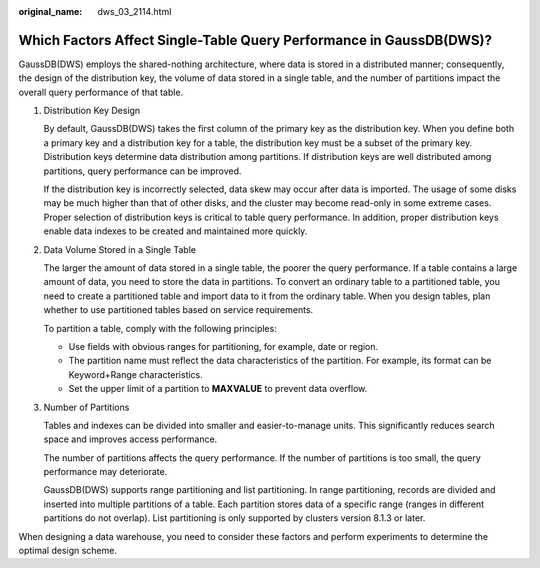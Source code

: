 :original_name: dws_03_2114.html

.. _dws_03_2114:

Which Factors Affect Single-Table Query Performance in GaussDB(DWS)?
====================================================================

GaussDB(DWS) employs the shared-nothing architecture, where data is stored in a distributed manner; consequently, the design of the distribution key, the volume of data stored in a single table, and the number of partitions impact the overall query performance of that table.

#. Distribution Key Design

   By default, GaussDB(DWS) takes the first column of the primary key as the distribution key. When you define both a primary key and a distribution key for a table, the distribution key must be a subset of the primary key. Distribution keys determine data distribution among partitions. If distribution keys are well distributed among partitions, query performance can be improved.

   If the distribution key is incorrectly selected, data skew may occur after data is imported. The usage of some disks may be much higher than that of other disks, and the cluster may become read-only in some extreme cases. Proper selection of distribution keys is critical to table query performance. In addition, proper distribution keys enable data indexes to be created and maintained more quickly.

#. Data Volume Stored in a Single Table

   The larger the amount of data stored in a single table, the poorer the query performance. If a table contains a large amount of data, you need to store the data in partitions. To convert an ordinary table to a partitioned table, you need to create a partitioned table and import data to it from the ordinary table. When you design tables, plan whether to use partitioned tables based on service requirements.

   To partition a table, comply with the following principles:

   -  Use fields with obvious ranges for partitioning, for example, date or region.
   -  The partition name must reflect the data characteristics of the partition. For example, its format can be Keyword+Range characteristics.
   -  Set the upper limit of a partition to **MAXVALUE** to prevent data overflow.

#. Number of Partitions

   Tables and indexes can be divided into smaller and easier-to-manage units. This significantly reduces search space and improves access performance.

   The number of partitions affects the query performance. If the number of partitions is too small, the query performance may deteriorate.

   GaussDB(DWS) supports range partitioning and list partitioning. In range partitioning, records are divided and inserted into multiple partitions of a table. Each partition stores data of a specific range (ranges in different partitions do not overlap). List partitioning is only supported by clusters version 8.1.3 or later.

When designing a data warehouse, you need to consider these factors and perform experiments to determine the optimal design scheme.

